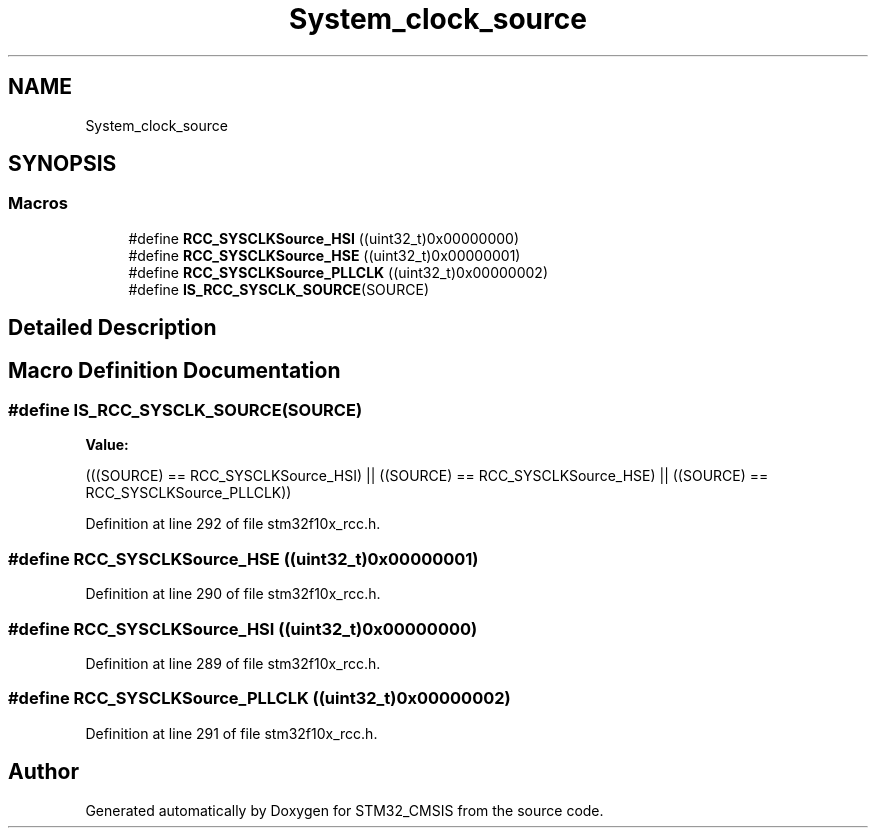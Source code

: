 .TH "System_clock_source" 3 "Sun Apr 16 2017" "STM32_CMSIS" \" -*- nroff -*-
.ad l
.nh
.SH NAME
System_clock_source
.SH SYNOPSIS
.br
.PP
.SS "Macros"

.in +1c
.ti -1c
.RI "#define \fBRCC_SYSCLKSource_HSI\fP   ((uint32_t)0x00000000)"
.br
.ti -1c
.RI "#define \fBRCC_SYSCLKSource_HSE\fP   ((uint32_t)0x00000001)"
.br
.ti -1c
.RI "#define \fBRCC_SYSCLKSource_PLLCLK\fP   ((uint32_t)0x00000002)"
.br
.ti -1c
.RI "#define \fBIS_RCC_SYSCLK_SOURCE\fP(SOURCE)"
.br
.in -1c
.SH "Detailed Description"
.PP 

.SH "Macro Definition Documentation"
.PP 
.SS "#define IS_RCC_SYSCLK_SOURCE(SOURCE)"
\fBValue:\fP
.PP
.nf
(((SOURCE) == RCC_SYSCLKSource_HSI) || \
                                      ((SOURCE) == RCC_SYSCLKSource_HSE) || \
                                      ((SOURCE) == RCC_SYSCLKSource_PLLCLK))
.fi
.PP
Definition at line 292 of file stm32f10x_rcc\&.h\&.
.SS "#define RCC_SYSCLKSource_HSE   ((uint32_t)0x00000001)"

.PP
Definition at line 290 of file stm32f10x_rcc\&.h\&.
.SS "#define RCC_SYSCLKSource_HSI   ((uint32_t)0x00000000)"

.PP
Definition at line 289 of file stm32f10x_rcc\&.h\&.
.SS "#define RCC_SYSCLKSource_PLLCLK   ((uint32_t)0x00000002)"

.PP
Definition at line 291 of file stm32f10x_rcc\&.h\&.
.SH "Author"
.PP 
Generated automatically by Doxygen for STM32_CMSIS from the source code\&.

